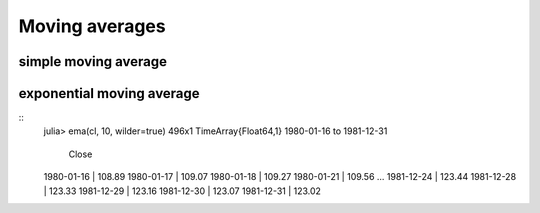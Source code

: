Moving averages
===============

simple moving average
---------------------


exponential moving average
--------------------------
::
    julia> ema(cl, 10, wilder=true)
    496x1 TimeArray{Float64,1} 1980-01-16 to 1981-12-31

                 Close
    1980-01-16 | 108.89
    1980-01-17 | 109.07
    1980-01-18 | 109.27
    1980-01-21 | 109.56
    ...
    1981-12-24 | 123.44
    1981-12-28 | 123.33
    1981-12-29 | 123.16
    1981-12-30 | 123.07
    1981-12-31 | 123.02
